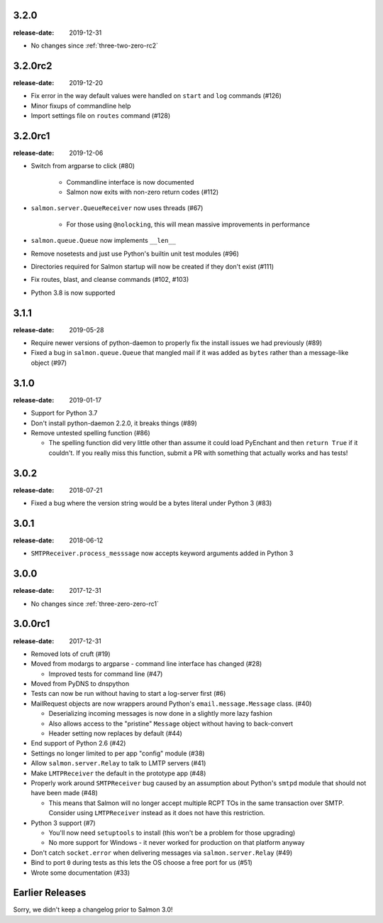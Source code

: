 .. _three-two-zero:

3.2.0
=====

:release-date: 2019-12-31

- No changes since :ref:`three-two-zero-rc2`

.. _three-two-zero-rc2:

3.2.0rc2
========

:release-date: 2019-12-20

- Fix error in the way default values were handled on ``start`` and ``log`` commands (#126)
- Minor fixups of commandline help
- Import settings file on ``routes`` command (#128)

.. _three-two-zero-rc1:

3.2.0rc1
========

:release-date: 2019-12-06

- Switch from argparse to click (#80)

   - Commandline interface is now documented
   - Salmon now exits with non-zero return codes (#112)

- ``salmon.server.QueueReceiver`` now uses threads (#67)

   - For those using ``@nolocking``, this will mean massive improvements in performance

- ``salmon.queue.Queue`` now implements ``__len__``
- Remove nosetests and just use Python's builtin unit test modules (#96)
- Directories required for Salmon startup will now be created if they don't exist (#111)
- Fix routes, blast, and cleanse commands (#102, #103)
- Python 3.8 is now supported

.. _three-one-one:

3.1.1
=====

:release-date: 2019-05-28

- Require newer versions of python-daemon to properly fix the install issues we
  had previously (#89)
- Fixed a bug in ``salmon.queue.Queue`` that mangled mail if it was added as
  ``bytes`` rather than a message-like object (#97)

.. _three-one-zero:

3.1.0
=====

:release-date: 2019-01-17

- Support for Python 3.7
- Don't install python-daemon 2.2.0, it breaks things (#89)
- Remove untested spelling function (#86)

  - The spelling function did very little other than assume it could load
    PyEnchant and then ``return True`` if it couldn't. If you really miss this
    function, submit a PR with something that actually works and has tests!

.. _three-zero-two:

3.0.2
=====

:release-date: 2018-07-21

- Fixed a bug where the version string would be a bytes literal under Python 3 (#83)

.. _three-zero-one:

3.0.1
=====

:release-date: 2018-06-12

- ``SMTPReceiver.process_messsage`` now accepts keyword arguments added in
  Python 3

.. _three-zero-zero:

3.0.0
=====

:release-date: 2017-12-31

- No changes since :ref:`three-zero-zero-rc1`

.. _three-zero-zero-rc1:

3.0.0rc1
========

:release-date: 2017-12-31

- Removed lots of cruft (#19)
- Moved from modargs to argparse - command line interface has changed (#28)

  - Improved tests for command line (#47)

- Moved from PyDNS to dnspython
- Tests can now be run without having to start a log-server first (#6)
- MailRequest objects are now wrappers around Python's
  ``email.message.Message`` class. (#40)

  - Deserializing incoming messages is now done in a slightly more lazy fashion
  - Also allows access to the "pristine" ``Message`` object without having to
    back-convert
  - Header setting now replaces by default (#44)

- End support of Python 2.6 (#42)
- Settings no longer limited to per app "config" module (#38)
- Allow ``salmon.server.Relay`` to talk to LMTP servers (#41)
- Make ``LMTPReceiver`` the default in the prototype app (#48)
- Properly work around ``SMTPReceiver`` bug caused by an assumption about
  Python's ``smtpd`` module that should not have been made (#48)

  - This means that Salmon will no longer accept multiple RCPT TOs in the same
    transaction over SMTP. Consider using ``LMTPReceiver`` instead as it does
    not have this restriction.

- Python 3 support (#7)

  - You'll now need ``setuptools`` to install (this won't be a problem for
    those upgrading)
  - No more support for Windows - it never worked for production on that
    platform anyway

- Don't catch ``socket.error`` when delivering messages via
  ``salmon.server.Relay`` (#49)

- Bind to port ``0`` during tests as this lets the OS choose a free port for us
  (#51)
- Wrote some documentation (#33)

Earlier Releases
================

Sorry, we didn't keep a changelog prior to Salmon 3.0!

